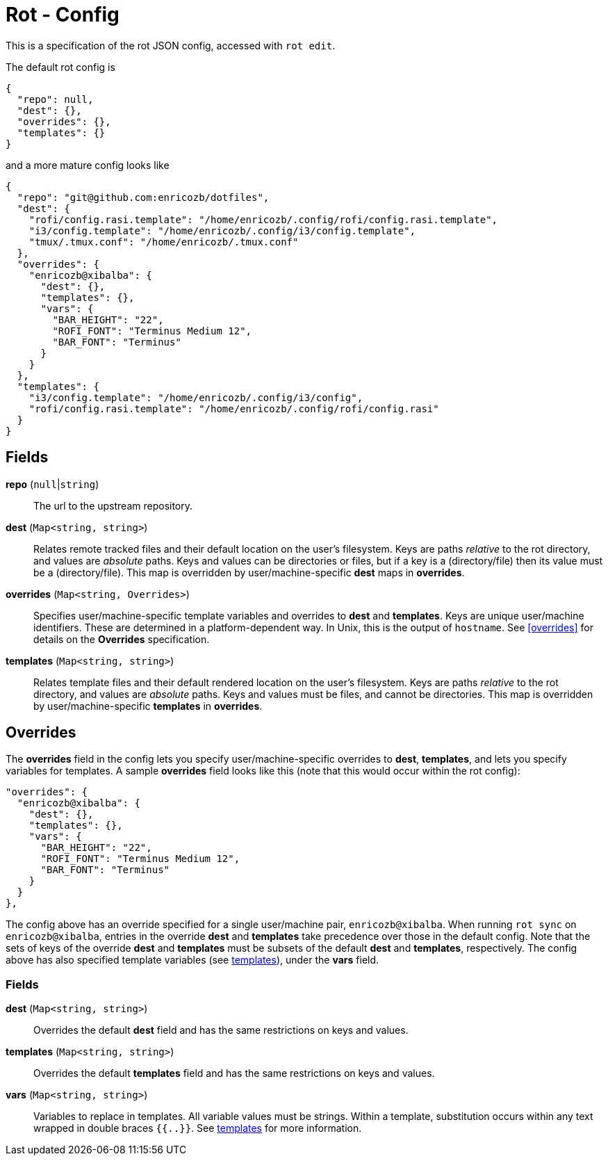 = Rot - Config

This is a specification of the rot JSON config, accessed with `rot edit`.

The default rot config is
```
{
  "repo": null,
  "dest": {},
  "overrides": {},
  "templates": {}
}
```
and a more mature config looks like
```
{
  "repo": "git@github.com:enricozb/dotfiles",
  "dest": {
    "rofi/config.rasi.template": "/home/enricozb/.config/rofi/config.rasi.template",
    "i3/config.template": "/home/enricozb/.config/i3/config.template",
    "tmux/.tmux.conf": "/home/enricozb/.tmux.conf"
  },
  "overrides": {
    "enricozb@xibalba": {
      "dest": {},
      "templates": {},
      "vars": {
        "BAR_HEIGHT": "22",
        "ROFI_FONT": "Terminus Medium 12",
        "BAR_FONT": "Terminus"
      }
    }
  },
  "templates": {
    "i3/config.template": "/home/enricozb/.config/i3/config",
    "rofi/config.rasi.template": "/home/enricozb/.config/rofi/config.rasi"
  }
}

```

== Fields

*repo* (`null`|`string`)::
  The url to the upstream repository.

*dest* (`Map<string, string>`)::
  Relates remote tracked files and their default location on the user's filesystem.
  Keys are paths _relative_ to the rot directory, and values are _absolute_ paths.
  Keys and values can be directories or files, but if a key is a (directory/file) then
  its value must be a (directory/file). This map is overridden by user/machine-specific
  *dest* maps in *overrides*.

*overrides* (`Map<string, Overrides>`)::
  Specifies user/machine-specific template variables and overrides to *dest* and
  *templates*.  Keys are unique user/machine identifiers. These are determined in a
  platform-dependent way. In Unix, this is the output of `hostname`. See <<overrides>>
  for details on the *Overrides* specification.

*templates* (`Map<string, string>`)::
  Relates template files and their default rendered location on the user's filesystem.
  Keys are paths _relative_ to the rot directory, and values are _absolute_ paths.
  Keys and values must be files, and cannot be directories. This map is overridden by
  user/machine-specific *templates* in *overrides*.

== Overrides

The *overrides* field in the config lets you specify user/machine-specific overrides to
*dest*, *templates*, and lets you specify variables for templates. A sample *overrides*
field looks like this (note that this would occur within the rot config):

```
"overrides": {
  "enricozb@xibalba": {
    "dest": {},
    "templates": {},
    "vars": {
      "BAR_HEIGHT": "22",
      "ROFI_FONT": "Terminus Medium 12",
      "BAR_FONT": "Terminus"
    }
  }
},
```
The config above has an override specified for a single user/machine pair,
`enricozb@xibalba`.  When running `rot sync` on `enricozb@xibalba`, entries in the
override *dest* and *templates* take precedence over those in the default config.
Note that the sets of keys of the override *dest* and *templates* must be subsets
of the default *dest* and *templates*, respectively.  The config above has also
specified template variables (see <<templates#, templates>>), under the *vars* field.

=== Fields

*dest* (`Map<string, string>`)::
  Overrides the default *dest* field and has the same restrictions on keys and values.

*templates* (`Map<string, string>`)::
  Overrides the default *templates* field and has the same restrictions on keys
  and values.

*vars* (`Map<string, string>`)::
  Variables to replace in templates. All variable values must be strings. Within a
  template, substitution occurs within any text wrapped in double braces `{{..}}`.
  See <<templates#, templates>> for more information.
